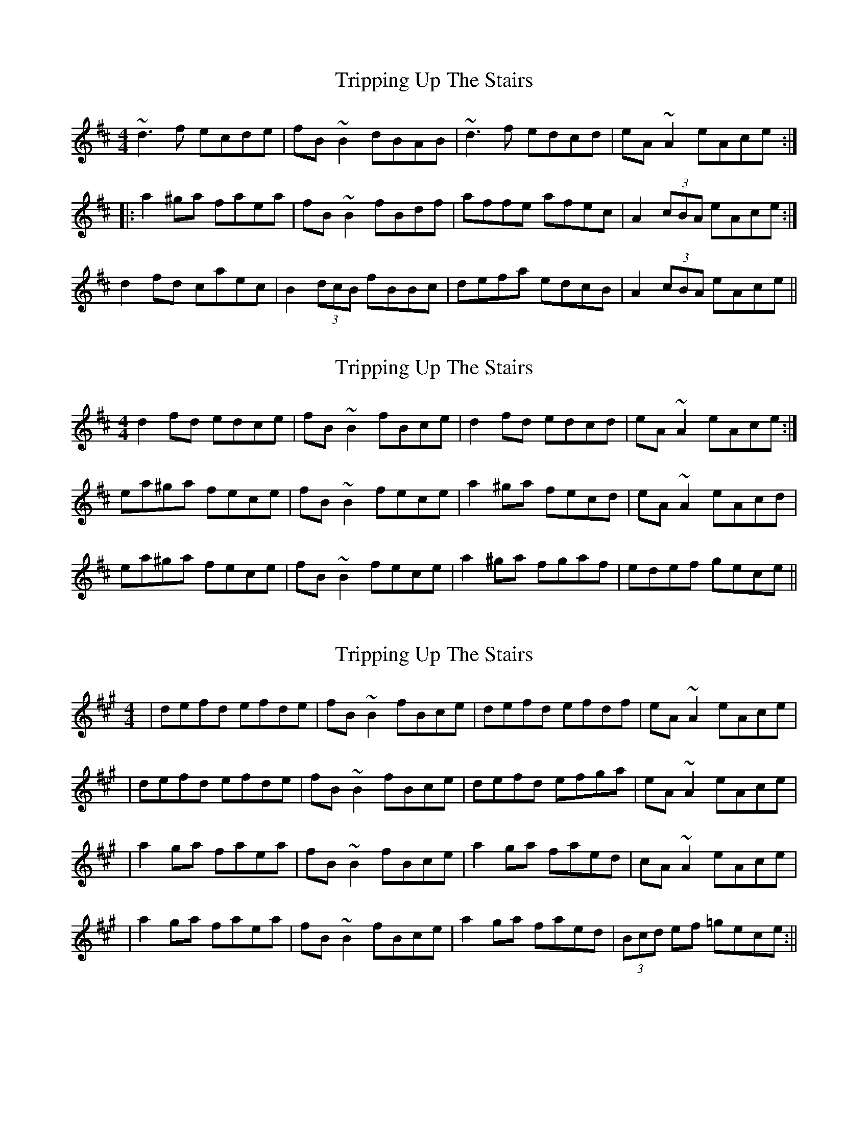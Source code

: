 X: 1
T: Tripping Up The Stairs
Z: Dr. Dow
S: https://thesession.org/tunes/4331#setting4331
R: reel
M: 4/4
L: 1/8
K: Dmaj
~d3f ecde|fB~B2 dBAB|~d3f edcd|eA~A2 eAce:|
|:a2^ga faea|fB~B2 fBdf|affe afec|A2 (3cBA eAce:|
%Variation on A-part
d2fd caec|B2 (3dcB fBBc|defa edcB|A2 (3cBA eAce||
X: 2
T: Tripping Up The Stairs
Z: Dr. Dow
S: https://thesession.org/tunes/4331#setting17024
R: reel
M: 4/4
L: 1/8
K: Dmaj
d2fd edce|fB~B2 fBce|d2fd edcd|eA~A2 eAce:|ea^ga fece|fB~B2 fece|a2^ga fecd|eA~A2 eAcd|ea^ga fece|fB~B2 fece|a2^ga fgaf|edef gece||
X: 3
T: Tripping Up The Stairs
Z: irishfiddleCT
S: https://thesession.org/tunes/4331#setting17025
R: reel
M: 4/4
L: 1/8
K: Bdor
| defd efde | fB ~B2 fBce | defd efdf | eA ~A2 eAce || defd efde | fB ~B2 fBce | defd efga | eA ~A2 eAce || a2 ga faea | fB ~B2 fBce | a2 ga faed | cA ~A2 eAce || a2 ga faea | fB ~B2 fBce | a2 ga faed | (3Bcd ef =gece :||
